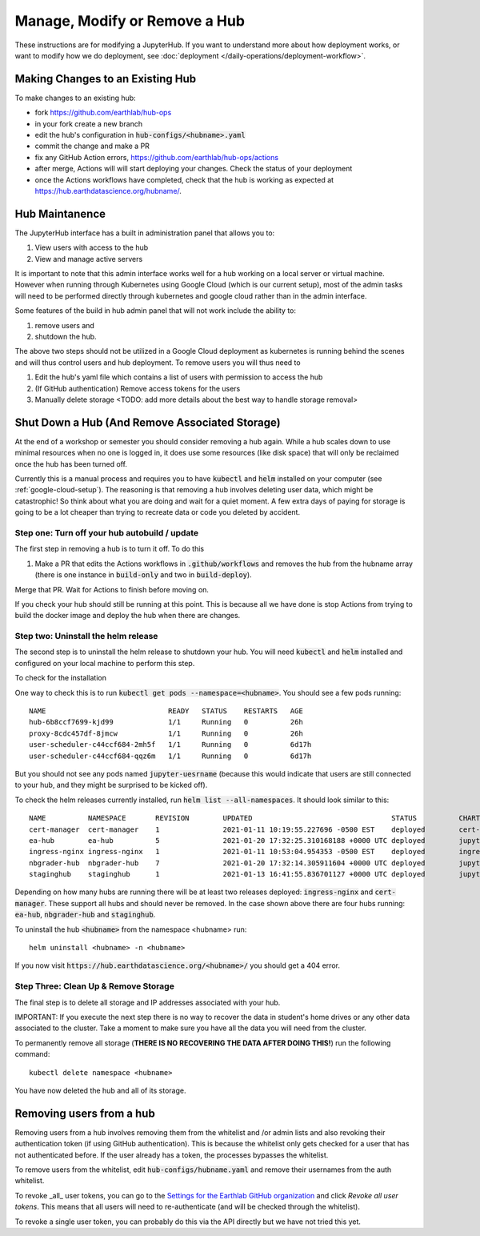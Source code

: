 .. _modify-remove-hub:

===============================
Manage, Modify or Remove a Hub
===============================

These instructions are for modifying a JupyterHub. If you want to understand
more about how deployment works, or want to modify how we do deployment, see
:doc:`deployment </daily-operations/deployment-workflow>`.

Making Changes to an Existing Hub
---------------------------------

To make changes to an existing hub:

* fork https://github.com/earthlab/hub-ops
* in your fork create a new branch
* edit the hub's configuration in :code:`hub-configs/<hubname>.yaml`
* commit the change and make a PR
* fix any GitHub Action errors, https://github.com/earthlab/hub-ops/actions
* after merge, Actions will will start deploying your changes. Check the status of your deployment
* once the Actions workflows have completed, check that the hub is working as expected at https://hub.earthdatascience.org/hubname/.

Hub Maintanence
----------------

The JupyterHub interface has a built in administration panel that allows you to:

1. View users with access to the hub
2. View and manage active servers

It is important to note that this admin interface works well for a hub working
on a local server or virtual machine. However when running through Kubernetes
using Google Cloud (which is our current setup), most of the admin tasks will
need to be performed directly through kubernetes and google cloud rather than
in the admin interface.

Some features of the build in hub admin panel that will not work include the
ability to:

1. remove users and
2. shutdown the hub.

The above two steps should not be utilized in a Google Cloud deployment as
kubernetes is running behind the scenes and will thus control users and hub
deployment. To remove users you will thus need to

1. Edit the hub's yaml file which contains a list of users with permission to access the hub
2. (If GitHub authentication) Remove access tokens for the users
3. Manually delete storage <TODO: add more details about the best way to handle storage removal>


Shut Down a Hub (And Remove Associated Storage)
-----------------------------------------------

At the end of a workshop or semester you should consider removing a hub again.
While a hub scales down to use minimal resources when no one is logged in, it
does use some resources (like disk space) that will only be reclaimed once the
hub has been turned off.

Currently this is a manual process and requires you to have :code:`kubectl`
and :code:`helm` installed on your computer (see :ref:`google-cloud-setup`). The reasoning is
that removing a hub involves deleting user data, which might be catastrophic!
So think about what you are doing and wait
for a quiet moment. A few extra days of paying for storage is going to be a lot
cheaper than trying to recreate data or code you deleted by accident.


Step one: Turn off your hub autobuild / update
~~~~~~~~~~~~~~~~~~~~~~~~~~~~~~~~~~~~~~~~~~~~~~

The first step in removing a hub is to turn it off. To do this

1. Make a PR that edits the Actions workflows in :code:`.github/workflows` and removes the hub from the hubname array (there is one instance in :code:`build-only` and two in :code:`build-deploy`).

Merge that PR. Wait for Actions to finish before moving on.

If you check your hub should still be running at this point. This is because all we have done is stop Actions from trying to build the docker image and deploy the hub when there are changes.

Step two: Uninstall the helm release
~~~~~~~~~~~~~~~~~~~~~~~~~~~~~~~~~~~~

The second step is to uninstall the helm release to shutdown
your hub. You will need :code:`kubectl` and :code:`helm` installed and configured
on your local machine to perform this step.

To check for the installation

One way to check this is to
run :code:`kubectl get pods --namespace=<hubname>`. You should see a few pods running::

  NAME                             READY   STATUS    RESTARTS   AGE
  hub-6b8ccf7699-kjd99             1/1     Running   0          26h
  proxy-8cdc457df-8jmcw            1/1     Running   0          26h
  user-scheduler-c44ccf684-2mh5f   1/1     Running   0          6d17h
  user-scheduler-c44ccf684-qqz6m   1/1     Running   0          6d17h

But you should not see any pods named :code:`jupyter-uesrname` (because this would indicate that users are still connected to your hub, and they might be surprised to be kicked off).

To check the helm releases currently installed, run :code:`helm list --all-namespaces`. It should look similar to this::


  NAME         	NAMESPACE    	REVISION	UPDATED                                	STATUS  	CHART               	APP VERSION
  cert-manager 	cert-manager 	1       	2021-01-11 10:19:55.227696 -0500 EST   	deployed	cert-manager-v1.1.0 	v1.1.0
  ea-hub       	ea-hub       	5       	2021-01-20 17:32:25.310168188 +0000 UTC	deployed	jupyterhub-0.10.6   	1.2.2
  ingress-nginx	ingress-nginx	1       	2021-01-11 10:53:04.954353 -0500 EST   	deployed	ingress-nginx-3.19.0	0.43.0
  nbgrader-hub 	nbgrader-hub 	7       	2021-01-20 17:32:14.305911604 +0000 UTC	deployed	jupyterhub-0.10.6   	1.2.2
  staginghub   	staginghub   	1       	2021-01-13 16:41:55.836701127 +0000 UTC	deployed	jupyterhub-0.10.6   	1.2.2

Depending on how many hubs are running there will be at least two releases
deployed: :code:`ingress-nginx` and :code:`cert-manager`. These support
all hubs and should never be removed. In the case shown above there are four
hubs running: :code:`ea-hub`, :code:`nbgrader-hub` and :code:`staginghub`.

To uninstall the hub :code:`<hubname>` from the namespace <hubname> run::

    helm uninstall <hubname> -n <hubname>

If you now
visit :code:`https://hub.earthdatascience.org/<hubname>/` you should get a 404 error.

Step Three: Clean Up & Remove Storage
~~~~~~~~~~~~~~~~~~~~~~~~~~~~~~~~~~~~~~

The final step is to delete all storage and IP addresses associated with your hub.

IMPORTANT: If you execute the next step there is no way to recover the data in student's
home drives or any other data associated to the cluster. Take a moment to make
sure you have all the data you will need from the cluster.

To permanently remove all storage (**THERE IS NO RECOVERING THE DATA AFTER DOING
THIS!**) run the following command::

    kubectl delete namespace <hubname>

You have now deleted the hub and all of its storage.

Removing users from a hub
-------------------------

Removing users from a hub involves removing them from the whitelist and /or admin lists and also revoking their authentication token (if using GitHub authentication). This is because the whitelist only gets checked for a user that has not authenticated before. If the user already has a token, the processes bypasses the whitelist.

To remove users from the whitelist, edit :code:`hub-configs/hubname.yaml` and remove their usernames from the auth whitelist.

To revoke _all_ user tokens, you can go to the `Settings for the Earthlab GitHub organization <https://github.com/organizations/EarthLab/settings/applications>`_ and click `Revoke all user tokens`. This means that all users will need to re-authenticate (and will be checked through the whitelist).

To revoke a single user token, you can probably do this via the API directly but we have not tried this yet.
